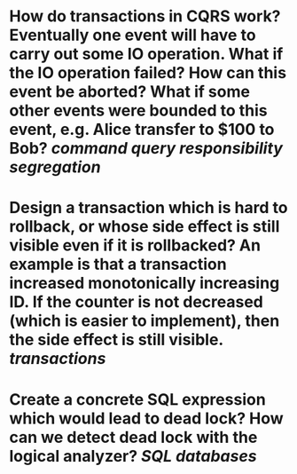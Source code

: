 * How do transactions in CQRS work? Eventually one event will have to carry out some IO operation. What if the IO operation failed? How can this event be aborted? What if some other events were bounded to this event, e.g. Alice transfer to $100 to Bob? [[command query responsibility segregation]]
* Design a transaction which is hard to rollback, or whose side effect is still visible even if it is rollbacked? An example is that a transaction increased monotonically increasing ID. If the counter is not decreased (which is easier to implement), then the side effect is still visible. [[transactions]]
* Create a concrete SQL expression which would lead to dead lock? How can we detect dead lock with the logical analyzer? [[SQL]] [[databases]]